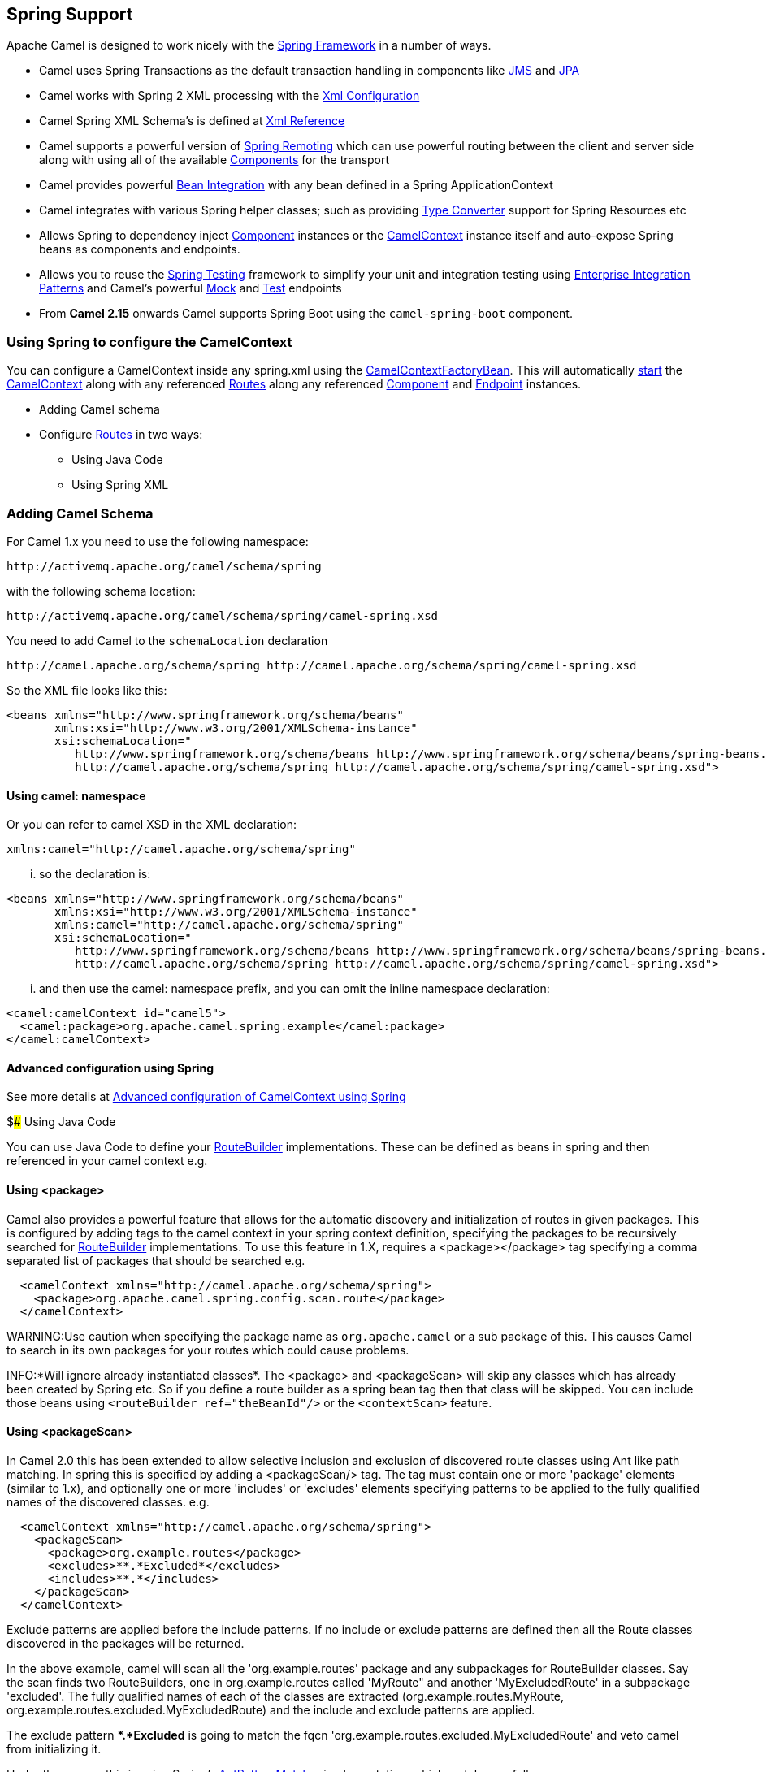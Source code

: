 ## Spring Support

Apache Camel is designed to work nicely with the
http://www.springframework.org/[Spring Framework] in a number of ways.

* Camel uses Spring Transactions as the default transaction handling in
components like <<jms-component,JMS>> and <<jms-component,JPA>>
* Camel works with Spring 2 XML processing with the
link:xml-configuration.html[Xml Configuration]
* Camel Spring XML Schema's is defined at link:xml-reference.html[Xml
Reference]
* Camel supports a powerful version of link:spring-remoting.html[Spring
Remoting] which can use powerful routing between the client and server
side along with using all of the available
link:components.html[Components] for the transport
* Camel provides powerful link:bean-integration.html[Bean Integration]
with any bean defined in a Spring ApplicationContext
* Camel integrates with various Spring helper classes; such as providing
link:type-converter.html[Type Converter] support for Spring Resources
etc
* Allows Spring to dependency inject link:component.html[Component]
instances or the link:camelcontext.html[CamelContext] instance itself
and auto-expose Spring beans as components and endpoints.
* Allows you to reuse the link:spring-testing.html[Spring Testing]
framework to simplify your unit and integration testing using
link:enterprise-integration-patterns.html[Enterprise Integration
Patterns] and Camel's powerful <<mock-component,Mock>> and
<<test-component,Test>> endpoints
* From *Camel 2.15* onwards Camel supports Spring Boot using
the `camel-spring-boot` component.

### Using Spring to configure the CamelContext

You can configure a CamelContext inside any spring.xml using the
http://camel.apache.org/maven/current/camel-spring/apidocs/org/apache/camel/spring/CamelContextFactoryBean.html[CamelContextFactoryBean].
This will automatically link:lifecycle.html[start] the
link:camelcontext.html[CamelContext] along with any referenced
link:routes.html[Routes] along any referenced
link:component.html[Component] and link:endpoint.html[Endpoint]
instances.

* Adding Camel schema
* Configure link:routes.html[Routes] in two ways:
** Using Java Code
** Using Spring XML

### Adding Camel Schema

For Camel 1.x you need to use the following namespace:

[source,java]
----------------------------------------------
http://activemq.apache.org/camel/schema/spring
----------------------------------------------

with the following schema location:

[source,java]
---------------------------------------------------------------
http://activemq.apache.org/camel/schema/spring/camel-spring.xsd
---------------------------------------------------------------

You need to add Camel to the `schemaLocation` declaration

[source,java]
--------------------------------------------------------------------------------------------
http://camel.apache.org/schema/spring http://camel.apache.org/schema/spring/camel-spring.xsd
--------------------------------------------------------------------------------------------

So the XML file looks like this:

[source,xml]
------------------------------------------------------------------------------------------------------------------
<beans xmlns="http://www.springframework.org/schema/beans"
       xmlns:xsi="http://www.w3.org/2001/XMLSchema-instance"
       xsi:schemaLocation="
          http://www.springframework.org/schema/beans http://www.springframework.org/schema/beans/spring-beans.xsd
          http://camel.apache.org/schema/spring http://camel.apache.org/schema/spring/camel-spring.xsd">
------------------------------------------------------------------------------------------------------------------

#### Using camel: namespace

Or you can refer to camel XSD in the XML declaration:

[source,java]
---------------------------------------------------
xmlns:camel="http://camel.apache.org/schema/spring"
---------------------------------------------------

... so the declaration is:

[source,xml]
------------------------------------------------------------------------------------------------------------------
<beans xmlns="http://www.springframework.org/schema/beans"
       xmlns:xsi="http://www.w3.org/2001/XMLSchema-instance"
       xmlns:camel="http://camel.apache.org/schema/spring"
       xsi:schemaLocation="
          http://www.springframework.org/schema/beans http://www.springframework.org/schema/beans/spring-beans.xsd
          http://camel.apache.org/schema/spring http://camel.apache.org/schema/spring/camel-spring.xsd">
------------------------------------------------------------------------------------------------------------------

... and then use the camel: namespace prefix, and you can omit the
inline namespace declaration:

[source,xml]
--------------------------------------------------------------------------------------------
<camel:camelContext id="camel5">
  <camel:package>org.apache.camel.spring.example</camel:package>
</camel:camelContext>
--------------------------------------------------------------------------------------------

#### Advanced configuration using Spring

See more details at
link:advanced-configuration-of-camelcontext-using-spring.html[Advanced
configuration of CamelContext using Spring]

$### Using Java Code

You can use Java Code to define your
link:routebuilder.html[RouteBuilder] implementations. These can be
defined as beans in spring and then referenced in your camel context
e.g.

#### Using <package>

Camel also provides a powerful feature that allows for the automatic
discovery and initialization of routes in given packages. This is
configured by adding tags to the camel context in your spring context
definition, specifying the packages to be recursively searched for
link:routebuilder.html[RouteBuilder] implementations. To use this
feature in 1.X, requires a <package></package> tag specifying a comma
separated list of packages that should be searched e.g.

[source,xml]
----------------------------------------------------------------
  <camelContext xmlns="http://camel.apache.org/schema/spring">
    <package>org.apache.camel.spring.config.scan.route</package>
  </camelContext>
----------------------------------------------------------------


WARNING:Use caution when specifying the package name as `org.apache.camel` or a
sub package of this. This causes Camel to search in its own packages for
your routes which could cause problems.


INFO:*Will ignore already instantiated classes*. 
The <package> and <packageScan> will skip any classes which has already
been created by Spring etc. So if you define a route builder as a spring
bean tag then that class will be skipped. You can include those beans
using `<routeBuilder ref="theBeanId"/>` or the `<contextScan>` feature.

#### Using <packageScan>

In Camel 2.0 this has been extended to allow selective inclusion and
exclusion of discovered route classes using Ant like path matching. In
spring this is specified by adding a <packageScan/> tag. The tag must
contain one or more 'package' elements (similar to 1.x), and optionally
one or more 'includes' or 'excludes' elements specifying patterns to be
applied to the fully qualified names of the discovered classes. e.g.

[source,xml]
--------------------------------------------------------------
  <camelContext xmlns="http://camel.apache.org/schema/spring">
    <packageScan>
      <package>org.example.routes</package>
      <excludes>**.*Excluded*</excludes>
      <includes>**.*</includes>
    </packageScan>
  </camelContext>
--------------------------------------------------------------

Exclude patterns are applied before the include patterns. If no include
or exclude patterns are defined then all the Route classes discovered in
the packages will be returned.

In the above example, camel will scan all the 'org.example.routes'
package and any subpackages for RouteBuilder classes. Say the scan finds
two RouteBuilders, one in org.example.routes called 'MyRoute" and
another 'MyExcludedRoute' in a subpackage 'excluded'. The fully
qualified names of each of the classes are extracted
(org.example.routes.MyRoute,
org.example.routes.excluded.MyExcludedRoute) and the include and exclude
patterns are applied.

The exclude pattern **.*Excluded* is going to match the fqcn
'org.example.routes.excluded.MyExcludedRoute' and veto camel from
initializing it.

Under the covers, this is using Spring's
http://static.springframework.org/spring/docs/2.5.x/api/org/springframework/util/AntPathMatcher.html[AntPatternMatcher]
implementation, which matches as follows

[source,java]
----------------------------------------------------------
? matches one character
* matches zero or more characters
** matches zero or more segments of a fully qualified name
----------------------------------------------------------

For example:

**.*Excluded* would match org.simple.Excluded,
org.apache.camel.SomeExcludedRoute or org.example.RouteWhichIsExcluded

**.??cluded* would match org.simple.IncludedRoute, org.simple.Excluded
but not match org.simple.PrecludedRoute

#### Using contextScan

*Available as of Camel 2.4*

You can allow Camel to scan the container context, e.g. the Spring
`ApplicationContext` for route builder instances. This allow you to use
the Spring `<component-scan>` feature and have Camel pickup any
RouteBuilder instances which was created by Spring in its scan process.

This allows you to just annotate your routes using the Spring
`@Component` and have those routes included by Camel

[source,java]
-------------------------------------------------
@Component
public class MyRoute extends SpringRouteBuilder {

    @Override
    public void configure() throws Exception {
        from("direct:start").to("mock:result");
    }
}
-------------------------------------------------

You can also use the ANT style for inclusion and exclusion, as mentioned
above in the `<packageScan>` documentation.

### How do I import routes from other XML files

*Available as of Camel 2.3*

When defining routes in Camel using link:xml-configuration.html[Xml
Configuration] you may want to define some routes in other XML files.
For example you may have many routes and it may help to maintain the
application if some of the routes are in separate XML files. You may
also want to store common and reusable routes in other XML files, which
you can simply import when needed.

In *Camel 2.3* it is now possible to define routes outside
`<camelContext/>` which you do in a new `<routeContext/>` tag.

*Notice:* When you use <routeContext> then they are separated, and
cannot reuse existing <onException>, <intercept>, <dataFormats> and
similar cross cutting functionality defined in the <camelContext>. In
other words the <routeContext> is currently isolated. This may change in
Camel 3.x.

For example we could have a file named `myCoolRoutes.xml` which contains
a couple of routes as shown:

*myCoolRoutes.xml*

Then in your XML file which contains the CamelContext you can use Spring
to import the `myCoolRoute.xml` file. +
 And then inside `<camelContext/>` you can refer to the
`<routeContext/>` by its id as shown below:

Also notice that you can mix and match, having routes inside
CamelContext and also externalized in RouteContext.

You can have as many `<routeContextRef/>` as you like.

*Reusable routes*

The routes defined in `<routeContext/>` can be reused by multiple
`<camelContext/>`. However its only the definition which is reused. At
runtime each CamelContext will create its own instance of the route
based on the definition.

#### Test time exclusion.

At test time it is often desirable to be able to selectively exclude
matching routes from being initalized that are not applicable or useful
to the test scenario. For instance you might a spring context file
routes-context.xml and three Route builders RouteA, RouteB and RouteC in
the 'org.example.routes' package. The packageScan definition would
discover all three of these routes and initialize them.

Say RouteC is not applicable to our test scenario and generates a lot of
noise during test. It would be nice to be able to exclude this route
from this specific test. The SpringTestSupport class has been modified
to allow this. It provides two methods (excludedRoute and
excludedRoutes) that may be overridden to exclude a single class or an
array of classes.

[source,java]
----------------------------------------------------------------
public class RouteAandRouteBOnlyTest extends SpringTestSupport {
    @Override      
    protected Class excludeRoute() {
        return RouteC.class;
    }
}
----------------------------------------------------------------

In order to hook into the camelContext initialization by spring to
exclude the MyExcludedRouteBuilder.class we need to intercept the spring
context creation. When overriding createApplicationContext to create the
spring context, we call the getRouteExcludingApplicationContext() method
to provide a special parent spring context that takes care of the
exclusion.

[source,java]
--------------------------------------------------------------------------------------------------------------------------
@Override
protected AbstractXmlApplicationContext createApplicationContext() {
    return new ClassPathXmlApplicationContext(new String[] {"routes-context.xml"}, getRouteExcludingApplicationContext());
}
--------------------------------------------------------------------------------------------------------------------------

RouteC will now be excluded from initialization. Similarly, in another
test that is testing only RouteC, we could exclude RouteB and RouteA by
overriding

[source,java]
---------------------------------------------------
@Override
protected Class[] excludeRoutes() {
    return new Class[]{RouteA.class, RouteB.class};
}
---------------------------------------------------

### Using Spring XML

You can use Spring 2.0 XML configuration to specify your
link:xml-configuration.html[Xml Configuration] for
link:routes.html[Routes] such as in the following
http://svn.apache.org/repos/asf/camel/trunk/components/camel-spring/src/test/resources/org/apache/camel/spring/routingUsingCamelContextFactory.xml[example].

### Configuring Components and Endpoints

You can configure your link:component.html[Component] or
link:endpoint.html[Endpoint] instances in your link:spring.html[Spring]
XML as follows in
http://svn.apache.org/repos/asf/camel/trunk/components/camel-jms/src/test/resources/org/apache/camel/component/jms/jmsRouteUsingSpring.xml[this
example].

Which allows you to configure a component using some name (activemq in
the above example), then you can refer to the component using
*activemq:[queue:|topic:]destinationName*. This works by the
SpringCamelContext lazily fetching components from the spring context
for the scheme name you use for link:endpoint.html[Endpoint]
link:uris.html[URIs].

For more detail see link:how-do-i-configure-endpoints.html[Configuring
Endpoints and Components].

### CamelContextAware

If you want to be injected with the link:camelcontext.html[CamelContext]
in your POJO just implement the
http://camel.apache.org/maven/current/camel-core/apidocs/org/apache/camel/CamelContextAware.html[CamelContextAware
interface]; then when Spring creates your POJO the CamelContext will be
injected into your POJO. Also see the link:bean-integration.html[Bean
Integration] for further injections.

### Integration Testing

To avoid a hung route when testing using Spring Transactions see the
note about Spring Integration Testing
under link:transactional-client.html[Transactional Client].

### See also

* link:tutorial-jmsremoting.html[Spring JMS Tutorial]
* link:creating-a-new-spring-based-camel-route.html[Creating a new
Spring based Camel Route]
* link:spring-example.html[Spring example]
* link:xml-reference.html[Xml Reference]
* link:advanced-configuration-of-camelcontext-using-spring.html[Advanced
configuration of CamelContext using Spring]
* link:how-do-i-import-routes-from-other-xml-files.html[How do I import
routes from other XML files]

